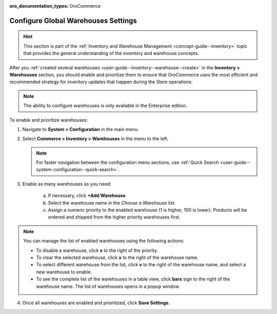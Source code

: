 :oro_documentation_types: OroCommerce

.. _configuration--guide--commerce--configuration--inventory--warehouses:

Configure Global Warehouses Settings
====================================

.. hint:: This section is part of the :ref:`Inventory and Warehouse Management <concept-guide--inventory>` topic that provides the general understanding of the inventory and warehouse concepts.

After you :ref:`created several warehouses <user-guide--inventory--warehouse--create>` in the **Inventory > Warehouses** section, you should enable and prioritize them to ensure that OroCommerce uses the most efficient and recommended strategy for inventory updates that happen during the Store operations.

.. note:: The ability to configure warehouses is only available in the Enterprise edition.

To enable and prioritize warehouses:

1. Navigate to **System > Configuration** in the main menu.
2. Select **Commerce > Inventory > Warehouses** in the menu to the left.

   .. note::
       For faster navigation between the configuration menu sections, use :ref:`Quick Search <user-guide--system-configuration--quick-search>`.

   .. image:: /user/img/system/config_commerce/inventory/Warehouses.png
      :class: with-border
      :alt: Global warehouses configuration settings

3. Enable as many warehouses as you need: 

     a) If necessary, click **+Add Warehouse**.
     b) Select the warehouse name in the *Choose a Warehouse* list.
     c) Assign a numeric priority to the enabled warehouse (1 is higher, 100 is lower).
        Products will be ordered and shipped from the higher priority warehouses first.

.. note:: You can manage the list of enabled warehouses using the following actions:

          * To disable a warehouse, click **x** to the right of the priority.

          * To clear the selected warehouse, click **x** to the right of the warehouse name.

          * To select different warehouse from the list, click **v** to the right of the warehouse name, and select a new warehouse to enable.

          * To see the complete list of the warehouses in a table view, click **bars** sign to the right of the warehouse name. The list of warehouses opens in a popup window.

4. Once all warehouses are enabled and prioritized, click **Save Settings**.